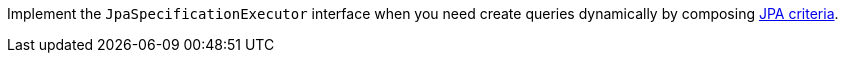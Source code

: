 Implement the `JpaSpecificationExecutor` interface when you need create queries dynamically by composing https://micronaut-projects.github.io/micronaut-data/latest/guide/#dbcCriteriaSpecifications[JPA criteria].